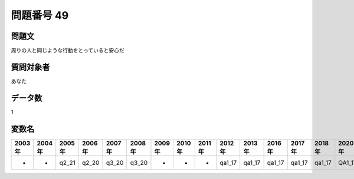 ====================================================================================================
問題番号 49
====================================================================================================



.. rst-class:: question
問題文
==================


周りの人と同じような行動をとっていると安心だ







.. rst-class:: target
質問対象者
==================

あなた




.. rst-class:: question
データ数
==================


1




.. rst-class:: value_name
変数名
==================

.. csv-table::
   :header: 2003年 ,2004年 ,2005年 ,2006年 ,2007年 ,2008年 ,2009年 ,2010年 ,2011年 ,2012年 ,2013年 ,2016年 ,2017年 ,2018年 ,2020年

     -,  -,  q2_21,  q2_20,  q3_20,  q3_20,  -,  -,  -,  qa1_17,  qa1_17,  qa1_17,  qa1_17,  qa1_17,  QA1_17,
